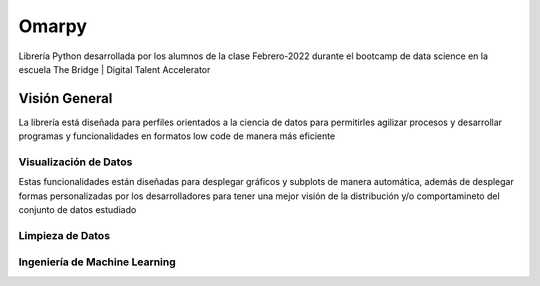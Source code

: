 #####################
Omarpy
#####################

Librería Python desarrollada por los alumnos de la clase Febrero-2022 durante el bootcamp de data science en la escuela The Bridge | Digital Talent Accelerator

Visión General
*********************

La librería está diseñada para perfiles orientados a la ciencia de datos para permitirles agilizar procesos y desarrollar programas y funcionalidades en formatos low code de manera más eficiente

Visualización de Datos
================================

Estas funcionalidades están diseñadas para desplegar gráficos y subplots de manera automática, además de desplegar formas personalizadas por los desarrolladores para tener una mejor visión de la distribución y/o comportamineto del conjunto de datos estudiado

Limpieza de Datos
================================



Ingeniería de Machine Learning
================================